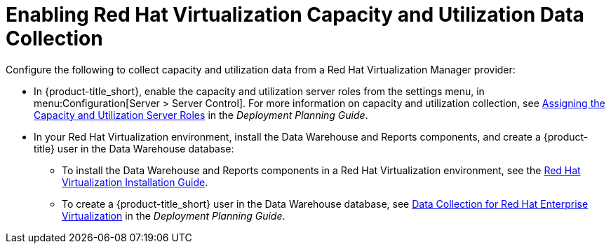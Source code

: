 [[enabling_CU_RHV]]
= Enabling Red Hat Virtualization Capacity and Utilization Data Collection

Configure the following to collect capacity and utilization data from a Red Hat Virtualization Manager provider:

* In {product-title_short}, enable the capacity and utilization server roles from the settings menu, in menu:Configuration[Server > Server Control]. For more information on capacity and utilization collection, see https://access.redhat.com/documentation/en-us/red_hat_cloudforms/4.5/html-single/deployment_planning_guide/#assigning_the_capacity_and_utilization_server_roles[Assigning the Capacity and Utilization Server Roles] in the _Deployment Planning Guide_.

//https://access.redhat.com/documentation/en-us/red_hat_cloudforms/4.5/html-single/deployment_planning_guide/#assigning_the_capacity_and_utilization_server_roles[Assigning the Capacity and Utilization Server Roles]

* In your Red Hat Virtualization environment, install the Data Warehouse and Reports components, and create a {product-title} user in the Data Warehouse database:
** To install the Data Warehouse and Reports components in a Red Hat Virtualization environment, see the link:https://access.redhat.com/documentation/en/red-hat-virtualization/4.0/paged/installation-guide/[Red Hat Virtualization Installation Guide].
** To create a {product-title_short} user in the Data Warehouse database, see https://access.redhat.com/documentation/en-us/red_hat_cloudforms/4.5/html-single/deployment_planning_guide/#data_collection_for_rhev_33_34[Data Collection for Red Hat Enterprise Virtualization] in the _Deployment Planning Guide_.

